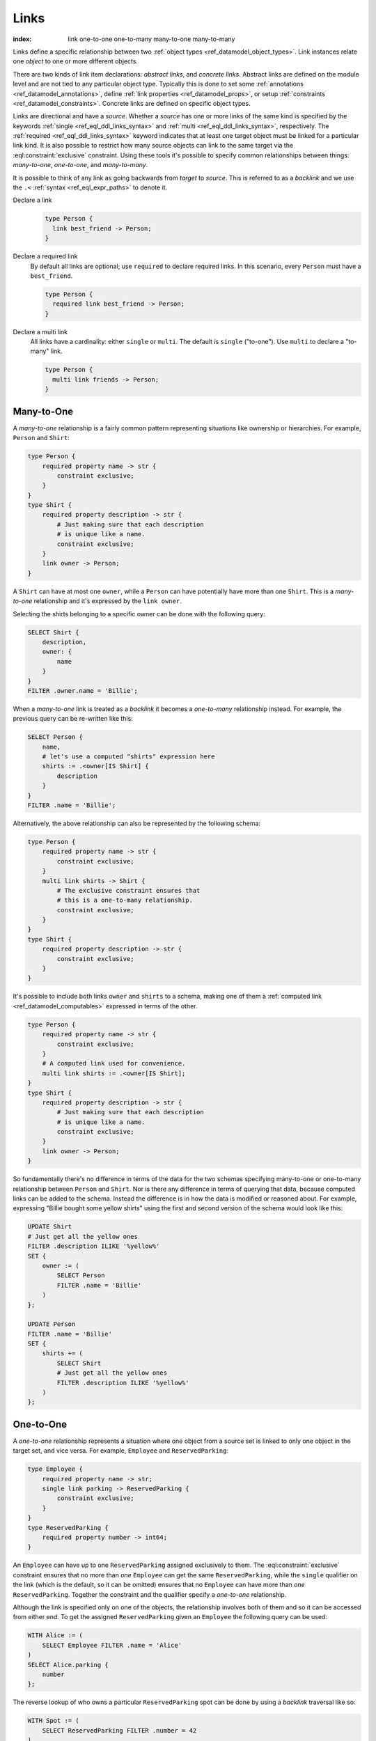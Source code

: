 .. _ref_datamodel_links:

=====
Links
=====

:index: link one-to-one one-to-many many-to-one many-to-many

Links define a specific relationship between two :ref:`object
types <ref_datamodel_object_types>`. Link instances relate one
*object* to one or more different objects.

There are two kinds of link item declarations: *abstract links*, and
*concrete links*. Abstract links are defined on the module level and are
not tied to any particular object type. Typically this is done to set
some :ref:`annotations <ref_datamodel_annotations>`, define
:ref:`link properties <ref_datamodel_props>`, or setup
:ref:`constraints <ref_datamodel_constraints>`. Concrete links
are defined on specific object types.

Links are directional and have a *source*. Whether a *source* has one
or more links of the same kind is specified by the keywords
:ref:`single <ref_eql_ddl_links_syntax>` and :ref:`multi
<ref_eql_ddl_links_syntax>`, respectively. The :ref:`required
<ref_eql_ddl_links_syntax>` keyword indicates that at least one
target object must be linked for a particular link kind. It is
also possible to restrict how many source objects can link to the
same target via the :eql:constraint:`exclusive` constraint. Using
these tools it's possible to specify common relationships between
things: *many-to-one*, *one-to-one*, and *many-to-many*.

It is possible to think of any link as going backwards from *target*
to *source*. This is referred to as a *backlink* and we use the ``.<``
:ref:`syntax <ref_eql_expr_paths>` to denote it.

Declare a link
  .. code-block:: sdl

    type Person {
      link best_friend -> Person;
    }

Declare a required link
  By default all links are optional; use ``required`` to declare required
  links. In this scenario, every ``Person`` must have a ``best_friend``.

  .. code-block:: sdl

    type Person {
      required link best_friend -> Person;
    }

Declare a multi link
  All links have a cardinality: either ``single`` or ``multi``. The default is
  ``single`` ("to-one"). Use ``multi`` to declare a "to-many" link.

  .. code-block:: sdl

    type Person {
      multi link friends -> Person;
    }



Many-to-One
-----------

A *many-to-one* relationship is a fairly common pattern representing
situations like ownership or hierarchies. For example, ``Person`` and
``Shirt``:

.. code-block:: sdl

    type Person {
        required property name -> str {
            constraint exclusive;
        }
    }
    type Shirt {
        required property description -> str {
            # Just making sure that each description
            # is unique like a name.
            constraint exclusive;
        }
        link owner -> Person;
    }

A ``Shirt`` can have at most one ``owner``, while a ``Person`` can
have potentially have more than one ``Shirt``. This is a *many-to-one*
relationship and it's expressed by the ``link owner``.

Selecting the shirts belonging to a specific owner can be done with
the following query:

.. code-block:: edgeql

    SELECT Shirt {
        description,
        owner: {
            name
        }
    }
    FILTER .owner.name = 'Billie';

When a *many-to-one* link is treated as a *backlink* it becomes a
*one-to-many* relationship instead. For example, the previous query
can be re-written like this:

.. code-block:: edgeql

    SELECT Person {
        name,
        # let's use a computed "shirts" expression here
        shirts := .<owner[IS Shirt] {
            description
        }
    }
    FILTER .name = 'Billie';

Alternatively, the above relationship can also be represented by the
following schema:

.. code-block:: sdl

    type Person {
        required property name -> str {
            constraint exclusive;
        }
        multi link shirts -> Shirt {
            # The exclusive constraint ensures that
            # this is a one-to-many relationship.
            constraint exclusive;
        }
    }
    type Shirt {
        required property description -> str {
            constraint exclusive;
        }
    }

It's possible to include both links ``owner`` and ``shirts`` to a
schema, making one of them a :ref:`computed link
<ref_datamodel_computables>` expressed in terms of the other.

.. code-block:: sdl

    type Person {
        required property name -> str {
            constraint exclusive;
        }
        # A computed link used for convenience.
        multi link shirts := .<owner[IS Shirt];
    }
    type Shirt {
        required property description -> str {
            # Just making sure that each description
            # is unique like a name.
            constraint exclusive;
        }
        link owner -> Person;
    }

So fundamentally there's no difference in terms of the data for the
two schemas specifying many-to-one or one-to-many relationship between
``Person`` and ``Shirt``. Nor is there any difference in terms of
querying that data, because computed links can be added to the
schema. Instead the difference is in how the data is modified or
reasoned about. For example, expressing "Billie bought some yellow
shirts" using the first and second version of the schema would look
like this:

.. code-block:: edgeql

    UPDATE Shirt
    # Just get all the yellow ones
    FILTER .description ILIKE '%yellow%'
    SET {
        owner := (
            SELECT Person
            FILTER .name = 'Billie'
        )
    };

    UPDATE Person
    FILTER .name = 'Billie'
    SET {
        shirts += (
            SELECT Shirt
            # Just get all the yellow ones
            FILTER .description ILIKE '%yellow%'
        )
    };


One-to-One
----------

A *one-to-one* relationship represents a situation where one object
from a source set is linked to only one object in the target set, and
vice versa. For example, ``Employee`` and ``ReservedParking``:

.. code-block:: sdl

    type Employee {
        required property name -> str;
        single link parking -> ReservedParking {
            constraint exclusive;
        }
    }
    type ReservedParking {
        required property number -> int64;
    }

An ``Employee`` can have up to one ``ReservedParking`` assigned
exclusively to them. The :eql:constraint:`exclusive` constraint
ensures that no more than *one* ``Employee`` can get the same
``ReservedParking``, while the ``single`` qualifier on the link (which
is the default, so it can be omitted) ensures that no ``Employee`` can
have more than *one* ``ReservedParking``. Together the constraint and
the qualifier specify a *one-to-one* relationship.

Although the link is specified only on one of the objects, the
relationship involves both of them and so it can be accessed from
either end. To get the assigned ``ReservedParking`` given an
``Employee`` the following query can be used:

.. code-block:: edgeql

    WITH Alice := (
        SELECT Employee FILTER .name = 'Alice'
    )
    SELECT Alice.parking {
        number
    };

The reverse lookup of who owns a particular ``ReservedParking`` spot
can be done by using a *backlink* traversal like so:

.. code-block:: edgeql

    WITH Spot := (
        SELECT ReservedParking FILTER .number = 42
    )
    SELECT Spot.<parking[IS Employee] {
        name
    };

In practice, *backlink* traversal requires to specify the original
link's source type, but other than that it works the same way as
forward traversal.


Many-to-Many
------------

A *many-to-many* relationship represents the most generic kind of
relationship without any exclusivity. For example, ``Person`` and
``Movie`` in the following schema:

.. code-block:: sdl

    type Person {
        required property name -> str {
            constraint exclusive;
        }
        multi link likes -> Movie;
    }
    type Movie {
        required property title -> str {
            constraint exclusive;
        }
    }

A ``Person`` can like multiple movies and each ``Movie`` can be liked
by multiple people, thus making ``likes`` a *many-to-many*
relationship. This type of relationship has the same symmetry as a
*one-to-one* w.r.t. regular link and *backlink* traversal, except that
potentially multiple objects can be reached in either direction.
Here's the query for getting every ``Movie`` a given ``Person`` likes:

.. code-block:: edgeql

    WITH Cameron := (
        SELECT Person FILTER .name = 'Cameron'
    )
    SELECT Cameron.likes {
        title
    };

The *backlink* lookup of who likes a particular ``Movie``:

.. code-block:: edgeql

    WITH M := (
        SELECT Movie FILTER .title = "Matrix"
    )
    SELECT M.<likes[IS Person] {
        name
    };

.. _ref_datamodel_link_deletion:

Links to abstract types
-----------------------

Consider the following schema.

.. code-block:: sdl

  abstract type Person {
    property name -> str;
  }

  type Hero extending Person {
    property secret_identity -> str;
  }

  type Villain extending Person {
    link nemesis -> Hero;
  }

You can also create links that reference abstract types.

.. code-block:: sdl

  type Movie {
    property title -> str;
    multi link characters -> Person;
  }

The ``Movie`` type contains a ``multi link`` to ``Person`` — an abstract
type. In practice, this means you can attach any ``Hero`` or ``Villain`` (or
any other non-abstract subtype of ``Person``) as a character.

Deletion
--------

Links also have a policy of handling link target *deletion*. There are
4 possible *actions* that can be taken when this happens:

- ``RESTRICT`` - any attempt to delete the target object immediately
  raises an exception;
- ``DELETE SOURCE`` - when the target of a link is deleted, the source
  is also deleted;
- ``ALLOW`` - the target object is deleted and is removed from the
  set of the link targets;
- ``DEFERRED RESTRICT`` - any attempt to delete the target object
  raises an exception at the end of the transaction, unless by
  that time this object is no longer in the set of link targets.

This :ref:`section <ref_eql_ddl_links_syntax>` covers the syntax of
how to set these policies in more detail.

See Also
--------

:ref:`Cookbook <ref_cookbook_links>` section about links.

Link
:ref:`SDL <ref_eql_sdl_links>`,
:ref:`DDL <ref_eql_ddl_links>`,
:ref:`introspection <ref_eql_introspection_object_types>`
(as part of overall object introspection).
